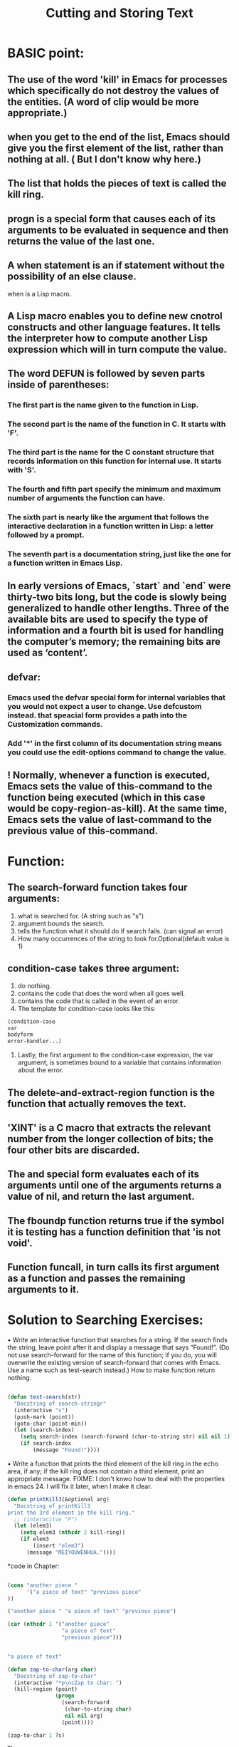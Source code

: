 # -*- mode: org -*-
# Time-stamp: <2011-12-16 13:22:07 Friday by richard>
#+STARTUP: showall

#+TITLE:   Cutting and Storing Text

* BASIC point:
** The use of the word 'kill' in Emacs for processes which specifically do not destroy the values of the entities. (A word of clip would be more appropriate.) 
** when you get to the end of the list, Emacs should give you the first element of the list, rather than nothing at all. ( But I don't know why here.)
** The list that holds the pieces of text is called the kill ring.
** progn is a special form that causes each of its arguments to be evaluated in sequence and then returns the value of the last one.
** A when statement is an if statement without the possibility of an else clause.
   when is a Lisp macro.
** A Lisp macro enables you to define new cnotrol constructs and other language features. It tells the interpreter how to compute another Lisp expression which will in turn compute the value.
** The word DEFUN is followed by seven parts inside of parentheses:
*** The first part is the name given to the function in Lisp.
*** The second part is the name of the function in C. It starts with 'F'.
*** The third part is the name for the C constant structure that records information on this function for internal use. It starts with 'S'.
*** The fourth and fifth part specify the minimum and maximum number of arguments the function can have.
*** The sixth part is nearly like the argument that follows the interactive declaration in a function written in Lisp: a letter followed by a prompt.
*** The seventh part is a documentation string, just like the one for a function written in Emacs Lisp.
** In early versions of Emacs, `start` and `end` were thirty-two bits long, but the code is slowly being generalized to handle other lengths. Three of the available bits are used to specify the type of information and a fourth bit is used for handling the computer’s memory; the remaining bits are used as ‘content’.
** defvar:
*** Emacs used the defvar special form for internal variables that you would not expect a user to change. Use defcustom instead. that speacial form provides a path into the Customization commands.
*** Add '*' in the first column of its documentation string means you could use the edit-options command to change the value.
** ! Normally, whenever a function is executed, Emacs sets the value of this-command to the function being executed (which in this case would be copy-region-as-kill). At the same time, Emacs sets the value of last-command to the previous value of this-command.


* Function:

** The search-forward function takes four arguments:
   1. what is searched for. (A string such as "s")
   2. argument bounds the search.
   3. tells the function what it should do if search fails. (can signal an error)
   4. How many occurrences of the string to look for.Optional(default value is 1)

** condition-case takes three argument:
   1. do nothing.
   2. contains the code that does the word when all goes well.
   3. contains the code that is called in the event of an error.
   4. The template for condition-case looks like this:
   #+begin_src emacs-lisp :tangle yes
(condition-case
var
bodyform
error-handler...)
   #+end_src
   5. Lastly, the first argument to the condition-case expression, the var argument, is sometimes bound to a variable that contains information about the error. 

** The delete-and-extract-region function is the function that actually removes the text.

** 'XINT' is a C macro that extracts the relevant number from the longer collection of bits; the four other bits are discarded.

** The and special form evaluates each of its arguments until one of the arguments returns a value of nil, and return the last argument.

** The fboundp function returns true if the symbol it is testing has a function definition that 'is not void'.

** Function funcall, in turn calls its first argument as a function and passes the remaining arguments to it.

* Solution to Searching Exercises:
• Write an interactive function that searches for a string. If the search finds the string, leave point after it and display a message that says “Found!”. (Do not use search-forward for the name of this function; if you do, you will overwrite the existing version of search-forward that comes with Emacs. Use a name such as test-search instead.)
How to make function return nothing.
#+begin_src emacs-lisp :tangle yes

(defun test-search(str)
  "Docstring of search-stringr"
  (interactive "c")
  (push-mark (point))
  (goto-char (point-min))
  (let (search-index)
    (setq search-index (search-forward (char-to-string str) nil nil 1))
    (if search-index
        (message "Found!"))))

#+end_src
• Write a function that prints the third element of the kill ring in the echo area, if any; if the kill ring does not contain a third element, print an appropriate message.
FIXME: I don't knwo how to deal with the properties in emacs 24. I will fix it later, when I make it clear.
#+begin_src emacs-lisp :tangle yes
(defun printKill3(&optional arg)
  "Docstring of printKill3
print the 3rd element in the kill ring."
  ;; (interacitve "P")
  (let (elem3)
    (setq elem3 (nthcdr 2 kill-ring))
    (if elem3
        (insert "elem3")
      (message "MEIYOUWENHUA."))))

#+end_src








*code in Chapter:

#+begin_src emacs-lisp :tangle yes

(cons "another piece "
      '("a piece of text" "previous piece"
))

("another piece " "a piece of text" "previous piece")

(car (nthcdr 1 '("another piece"
                 "a piece of text"
                 "previous piece")))


"a piece of text"

(defun zap-to-char(arg char)
  "Docstring of zap-to-char"
  (interactive "*p\ncZap to char: ")
  (kill-region (point)
               (progn
                 (search-forward
                  (char-to-string char)
                  nil nil arg)
                 (point))))

(zap-to-char 1 ?s)

Thus

(zap-to-char 2 ?s)

Thus, if the curs

(defun kill-region(beg end)
  "kill between point and mark.
The text is deleted but saved in the kill ring."
  (interactive "r")
  (condition-case nil
      (let ((string (delete-and-extract-region beg end)))
        (when string
          (if (eq last-command 'kill-region)
              (kill-append string (< end beg))
            (kill-new string)))
        (setq this-command 'kill-region))
    ((buffer-read-only text-read-only)
     (copy-region-as-kill beg end)
     (if kill-read-only-ok
         (message "Read only text copied to kill ring")
       (barf-if-buffer-read-only)
       (signal 'text-read-only (list (current-buffer)))))))
(forward-line)

(setq example-list '("here is a clause" "another clause"))


("here is a clause" "another clause")

(setq example-list (cons "a third clause" example-list))

("a third clause" "here is a clause" "another clause")

(setq trees '(maple oak pine birch))

(maple oak pine birch)

(setcdr (nthcdr 2 trees) nil)

nil

trees

(maple oak pine)

#+end_src
